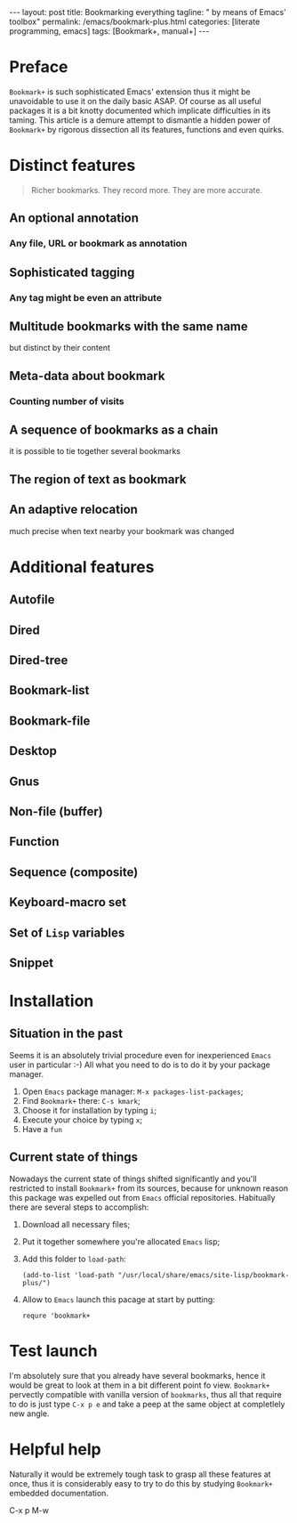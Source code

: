 #+BEGIN_EXPORT html
---
layout: post
title: Bookmarking everything
tagline: " by means of Emacs' toolbox"
permalink: /emacs/bookmark-plus.html
categories: [literate programming, emacs]
tags: [Bookmark+, manual+]
---
#+END_EXPORT

#+STARTUP: showall
#+OPTIONS: tags:nil num:nil \n:nil @:t ::t |:t ^:{} _:{} *:t
#+TOC: headlines 2
#+PROPERTY:header-args :results output :exports both :eval no-export
* Preface

  =Bookmark+= is such sophisticated Emacs' extension thus it might be
  unavoidable to use it on the daily basic ASAP. Of course as all
  useful packages it is a bit knotty documented which implicate
  difficulties in its taming. This article is a demure attempt to
  dismantle a hidden power of =Bookmark+= by rigorous dissection all
  its features, functions and even quirks.
* Distinct features

  #+BEGIN_QUOTE
  Richer bookmarks. They record more. They are more accurate.
  #+END_QUOTE
** An optional annotation
*** Any file, URL or bookmark as annotation
** Sophisticated tagging
*** Any tag might be even an attribute
** Multitude bookmarks with the same name
   but distinct by their content
** Meta-data about bookmark
*** Counting number of visits
** A sequence of bookmarks as a chain
   it is possible to tie together several bookmarks
** The region of text as bookmark
** An adaptive relocation
   much precise when text nearby your bookmark was changed


* Additional features

** Autofile

** Dired

** Dired-tree

** Bookmark-list

** Bookmark-file

** Desktop

** Gnus

** Non-file (buffer)

** Function

** Sequence (composite)

** Keyboard-macro set

** Set of ~Lisp~ variables

** Snippet

* Installation

** Situation in the past

   Seems it is an absolutely trivial procedure even for inexperienced
   ~Emacs~ user in particular :-) All what you need to do is to do it
   by your package manager.

   1. Open ~Emacs~ package manager: =M-x packages-list-packages=;
   2. Find ~Bookmark+~ there: =C-s kmark=;
   3. Choose it for installation by typing =i=;
   4. Execute your choice by typing =x=;
   5. Have a ~fun~


** Current state of things

   Nowadays the current state of things shifted significantly and
   you'll restricted to install ~Bookmark+~ from its sources, because
   for unknown reason this package was expelled out from ~Emacs~
   official repositories. Habitually there are several steps to
   accomplish:

   1. Download all necessary files;
   2. Put it together somewhere you're allocated ~Emacs~ lisp;
   3. Add this folder to ~load-path~:
      #+BEGIN_SRC elisp
      (add-to-list 'load-path "/usr/local/share/emacs/site-lisp/bookmark-plus/")
      #+END_SRC
   4. Allow to ~Emacs~ launch this pacage at start by putting:
      #+BEGIN_SRC elisp
      requre 'bookmark+
      #+END_SRC

* Test launch

  I'm absolutely sure that you already have several bookmarks, hence
  it would be great to look at them in a bit different point fo view.
  ~Bookmark+~ pervectly compatible with vanilla version of
  ~bookmarks~, thus all that require to do is just type =C-x p e= and
  take a peep at the same object at completlely new angle.


* Helpful help

  Naturally it would be extremely tough task to grasp all these
  features at once, thus it is considerably easy to try to do this
  by studying ~Bookmark+~ embedded documentation.

C-x p M-w

